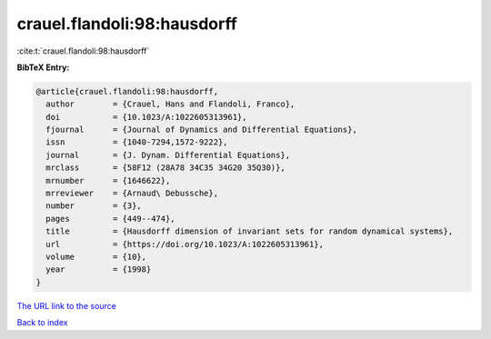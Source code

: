 crauel.flandoli:98:hausdorff
============================

:cite:t:`crauel.flandoli:98:hausdorff`

**BibTeX Entry:**

.. code-block:: bibtex

   @article{crauel.flandoli:98:hausdorff,
     author        = {Crauel, Hans and Flandoli, Franco},
     doi           = {10.1023/A:1022605313961},
     fjournal      = {Journal of Dynamics and Differential Equations},
     issn          = {1040-7294,1572-9222},
     journal       = {J. Dynam. Differential Equations},
     mrclass       = {58F12 (28A78 34C35 34G20 35Q30)},
     mrnumber      = {1646622},
     mrreviewer    = {Arnaud\ Debussche},
     number        = {3},
     pages         = {449--474},
     title         = {Hausdorff dimension of invariant sets for random dynamical systems},
     url           = {https://doi.org/10.1023/A:1022605313961},
     volume        = {10},
     year          = {1998}
   }

`The URL link to the source <https://doi.org/10.1023/A:1022605313961>`__


`Back to index <../By-Cite-Keys.html>`__

